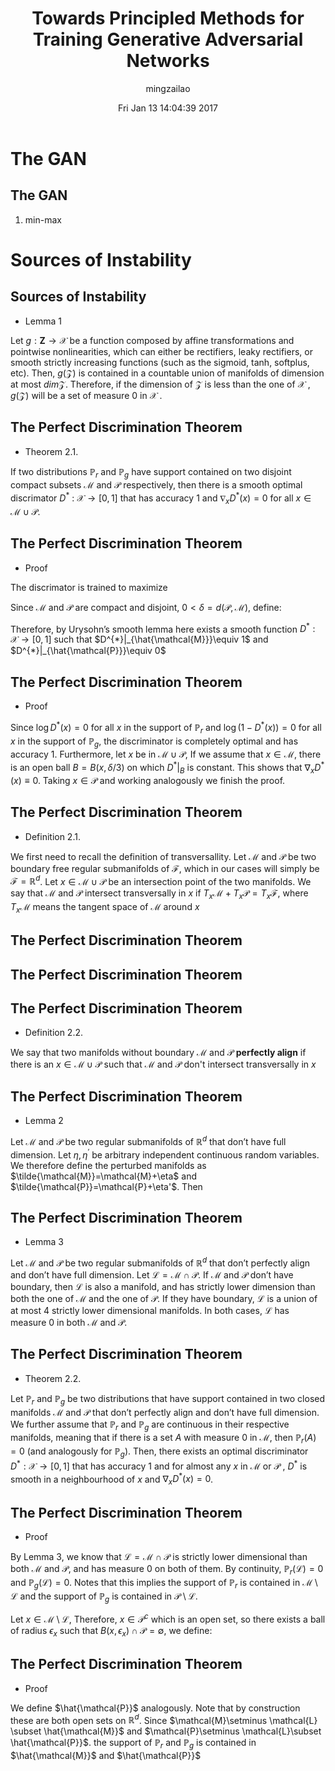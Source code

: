 #+TITLE:     Towards Principled Methods for Training Generative Adversarial Networks
#+AUTHOR:    mingzailao
#+EMAIL:     mingzailao@gmail.com
#+DATE:      Fri Jan 13 14:04:39 2017
#+DESCRIPTION: 
#+KEYWORDS: 
#+STARTUP: beamer
#+STARTUP: oddeven
#+LaTeX_CLASS: beamer
#+LaTeX_CLASS_OPTIONS: [bigger]
#+BEAMER_THEME: Hannover
#+OPTIONS:   H:2 toc:t
#+SELECT_TAGS: export
#+EXCLUDE_TAGS: noexport
#+COLUMNS: %20ITEM %13BEAMER_env(Env) %6BEAMER_envargs(Args) %4BEAMER_col(Col) %7BEAMER_extra(Extra)
#+LATEX_HEADER:\def\mathfamilydefault{\rmdefault}
#+LATEX_HEADER:\usepackage{ragged2e}
#+LATEX_HEADER:\justifying
#+BEGIN_EXPORT latex
\AtBeginSection[]
{
\begin{frame}<beamer>
\frametitle{Towards Principled Methods for Training Generative Adversarial Networks}
\tableofcontents[currentsection]
\end{frame}
}
#+END_EXPORT


* The GAN
** The GAN
*** min-max 
\begin{equation*}
\label{eq:1}
\min_G\max_D\mathbb{E}_{\boldsymbol{x}\in P_{data}}[\log D(\boldsymbol{x})]+\mathbb{E}_{\boldsymbol{x}\sim P_G}[\log (1-D(\boldsymbol{x}))]
\end{equation*}

* Sources of Instability
** Sources of Instability
- Lemma 1

Let $g : \mathbf{Z} \rightarrow \mathcal{X}$ be a function composed by affine transformations and pointwise nonlinearities, which can either be rectifiers, leaky rectifiers, or smooth strictly increasing functions (such as the sigmoid, tanh, softplus, etc). Then, $g(\mathcal{Z})$ is contained in a countable union of manifolds of dimension at most $dim \mathcal{Z}$. Therefore, if the dimension of $\mathcal{Z}$ is less than the one of $\mathcal{X}$ , $g(\mathcal{Z})$ will be a set of measure 0 in $\mathcal{X}$ .
** The Perfect Discrimination Theorem
- Theorem 2.1.

If two distributions $\mathbb{P}_r$ and $\mathbb{P}_{g}$ have support contained on two disjoint compact subsets $\mathcal{M}$ and $\mathcal{P}$ respectively, then there is a smooth optimal discrimator $D^{*}$ : $\mathcal{X}\rightarrow [0, 1]$ that has accuracy 1 and $\nabla_xD^{*}(x)=0$ for all $x \in \mathcal{M}\cup \mathcal{P}$.
** The Perfect Discrimination Theorem
- Proof

The discrimator is trained to maximize 
\begin{equation}
\label{eq:2}
\mathbb{E}_{x\sim \mathbb{P}_r}[\log D(x)] +\mathbb{E}_{x\sim \mathbb{P}_g}[\log (1-D(x))]
\end{equation}
Since $\mathcal{M}$ and $\mathcal{P}$ are compact and disjoint, $0<\delta=d(\mathcal{P},\mathcal{M})$, define:
\begin{eqnarray*}
\hat{M} & =& \{x : d(x,\mathcal{M})\le \delta/3\}\\
\hat{P}& =&\{x : d(x,\mathcal{P})\le \delta/3\}
\end{eqnarray*}
Therefore, by Urysohn’s smooth lemma here exists a smooth function $D^{*} : \mathcal{X}\rightarrow [0,1]$ such that $D^{*}|_{\hat{\mathcal{M}}}\equiv 1$ and $D^{*}|_{\hat{\mathcal{P}}}\equiv 0$
** The Perfect Discrimination Theorem
- Proof

Since $\log D^{*}(x) = 0$ for all $x$ in the support of $\mathbb{P}_{r}$ and $\log(1 - D^{*}(x)) = 0$ for all $x$ in the support of $\mathbb{P}_{g}$, the discriminator is completely optimal and has accuracy 1.
 Furthermore, let $x$ be in $\mathcal{M} \cup \mathcal{P}$, If we assume that $x \in \mathcal{M}$, there is an open ball $B = B(x, \delta/3)$ on which $D^{*}|_{B}$ is constant. This shows that $\nabla_{x}D^{*}(x) \equiv 0$. Taking $x \in \mathcal{P}$ and working analogously we finish the proof.

** The Perfect Discrimination Theorem
- Definition 2.1.

We first need to recall the definition of transversallity. Let $\mathcal{M}$ and $\mathcal{P}$ be two boundary free regular submanifolds of $\mathcal{F}$, which in our cases will simply be $\mathcal{F}=\mathbb{R}^d$. Let $x\in \mathcal{M}\cup \mathcal{P}$ be an intersection point of the two manifolds. We say that $\mathcal{M}$ and $\mathcal{P}$ intersect transversally in $x$ if $T_{x}\mathcal{M}+T_x\mathcal{P}=T_x\mathcal{F}$, where $T_x\mathcal{M}$ means the tangent space of $\mathcal{M}$ around $x$
** The Perfect Discrimination Theorem

#+DOWNLOADED: /tmp/screenshot.png @ 2017-01-14 21:58:55
[[file:Sources of Instability/screenshot_2017-01-14_21-58-55.png]]
** The Perfect Discrimination Theorem

#+DOWNLOADED: /tmp/screenshot.png @ 2017-01-14 22:00:05
[[file:Sources of Instability/screenshot_2017-01-14_22-00-05.png]]

** The Perfect Discrimination Theorem
- Definition 2.2.

We say that two manifolds without boundary $\mathcal{M}$ and $\mathcal{P}$ *perfectly align* if there is an $x\in \mathcal{M}\cup \mathcal{P}$ such that $\mathcal{M}$ and $\mathcal{P}$ don't intersect transversally in $x$ 
** The Perfect Discrimination Theorem
- Lemma 2

Let $\mathcal{M}$ and $\mathcal{P}$ be two regular submanifolds of $\mathbb{R}^d$ that don’t have full dimension. Let $\eta,\eta^{'}$ be arbitrary independent continuous random variables. We therefore define the perturbed manifolds as $\tilde{\mathcal{M}}=\mathcal{M}+\eta$ and $\tilde{\mathcal{P}}=\mathcal{P}+\eta'$. Then
\begin{equation}
\label{eq:4}
\mathbb{P}_{\eta,\eta'}(\tilde{\mathcal{M}}\  does\  not\  perfectly\  align\  with\  \tilde{\mathcal{P}})=1
\end{equation}

** The Perfect Discrimination Theorem
- Lemma 3

Let $\mathcal{M}$ and $\mathcal{P}$ be two regular submanifolds of $\mathbb{R}^{d}$ that don’t perfectly align and don’t have full dimension. Let $\mathcal{L}=\mathcal{M}\cap \mathcal{P}$. If $\mathcal{M}$ and $\mathcal{P}$ don’t have boundary, then $\mathcal{L}$ is also a manifold, and has strictly lower dimension than both the one of $\mathcal{M}$ and the one of $\mathcal{P}$. If they have boundary, $\mathcal{L}$ is a union of at most $4$ strictly lower dimensional manifolds. In both cases, $\mathcal{L}$ has measure $0$ in both $\mathcal{M}$ and $\mathcal{P}$.
** The Perfect Discrimination Theorem
- Theorem 2.2.
Let $\mathbb{P}_{r}$ and $\mathbb{P}_{g}$ be two distributions that have support contained in two closed manifolds $\mathcal{M}$ and $\mathcal{P}$ that don’t perfectly align and don’t have full dimension. We further assume that $\mathbb{P}_{r}$ and $\mathbb{P}_{g}$ are continuous in their respective manifolds, meaning that if there is a set $A$ with measure 0 in $\mathcal{M}$, then $\mathbb{P}_{r}(A) = 0$ (and analogously for $\mathbb{P}_{g}$). Then, there exists an optimal discriminator $D^{*} :\mathcal{X} \rightarrow[0,1]$ that has accuracy 1 and for almost any $x$ in $\mathcal{M}$ or $\mathcal{P}$ , $D^{*}$ is smooth in a neighbourhood of $x$ and $\nabla_xD^{*}(x)=0$.
** The Perfect Discrimination Theorem
- Proof
By Lemma 3, we know that $\mathcal{L}=\mathcal{M}\cap \mathcal{P}$ is strictly lower dimensional than both $\mathcal{M}$ and $\mathcal{P}$, and has measure $0$ on both of them. By continuity, $\mathbb{P}_r(\mathcal{L})=0$ and $\mathbb{P}_g(\mathcal{L})=0$. Notes that this implies the support of $\mathbb{P}_r$ is contained in $\mathcal{M}\setminus\mathcal{L}$ and the support of $\mathbb{P}_g$ is contained in $\mathcal{P}\setminus \mathcal{L}$.

Let $x\in \mathcal{M}\setminus \mathcal{L}$, Therefore, $x\in \mathcal{P}^c$ which is an open set, so there exists a ball of radius $\epsilon_x$ such that $B(x,\epsilon_x)\cap \mathcal{P}=\emptyset$, we define:
\begin{equation}
\label{eq:5}
\hat{\mathcal{M}}=\cup_{x\in \mathcal{M}\setminus \mathcal{L}}B(x,\epsilon_x/3)
\end{equation}
** The Perfect Discrimination Theorem
- Proof
We define $\hat{\mathcal{P}}$ analogously. Note that by construction these are both open sets on $\mathbb{R}^d$. Since $\mathcal{M}\setminus \mathcal{L} \subset \hat{\mathcal{M}}$ and $\mathcal{P}\setminus \mathcal{L}\subset \hat{\mathcal{P}}$. the support of $\mathbb{P}_r$ and $\mathbb{P}_g$ is contained in $\hat{\mathcal{M}}$ and $\hat{\mathcal{P}}$ 



